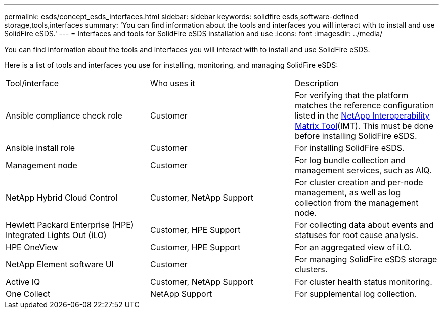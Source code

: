 ---
permalink: esds/concept_esds_interfaces.html
sidebar: sidebar
keywords: solidfire esds,software-defined storage,tools,interfaces
summary: 'You can find information about the tools and interfaces you will interact with to install and use SolidFire eSDS.'
---
= Interfaces and tools for SolidFire eSDS installation and use
:icons: font
:imagesdir: ../media/

[.lead]
You can find information about the tools and interfaces you will interact with to install and use SolidFire eSDS.

Here is a list of tools and interfaces you use for installing, monitoring, and managing SolidFire eSDS:

|===
| Tool/interface| Who uses it| Description
a|
Ansible compliance check role
a|
Customer
a|
For verifying that the platform matches the reference configuration listed in the https://mysupport.netapp.com/matrix/imt.jsp?components=97283;&solution=1757&isHWU&src=IMT[NetApp Interoperability Matrix Tool](IMT). This must be done before installing SolidFire eSDS.
a|
Ansible install role
a|
Customer
a|
For installing SolidFire eSDS.
a|
Management node
a|
Customer
a|
For log bundle collection and management services, such as AIQ.
a|
NetApp Hybrid Cloud Control
a|
Customer, NetApp Support
a|
For cluster creation and per-node management, as well as log collection from the management node.
a|
Hewlett Packard Enterprise (HPE) Integrated Lights Out (iLO)
a|
Customer, HPE Support
a|
For collecting data about events and statuses for root cause analysis.
a|
HPE OneView
a|
Customer, HPE Support
a|
For an aggregated view of iLO.
a|
NetApp Element software UI
a|
Customer
a|
For managing SolidFire eSDS storage clusters.
a|
Active IQ
a|
Customer, NetApp Support
a|
For cluster health status monitoring.
a|
One Collect
a|
NetApp Support
a|
For supplemental log collection.
|===
